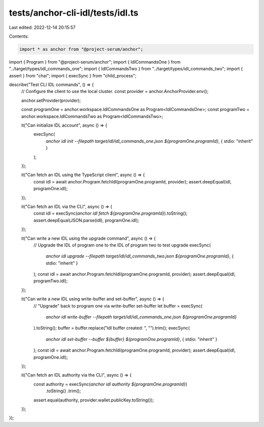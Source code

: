 tests/anchor-cli-idl/tests/idl.ts
=================================

Last edited: 2022-12-14 20:15:57

Contents:

.. code-block:: ts

    import * as anchor from "@project-serum/anchor";
import { Program } from "@project-serum/anchor";
import { IdlCommandsOne } from "../target/types/idl_commands_one";
import { IdlCommandsTwo } from "../target/types/idl_commands_two";
import { assert } from "chai";
import { execSync } from "child_process";

describe("Test CLI IDL commands", () => {
  // Configure the client to use the local cluster.
  const provider = anchor.AnchorProvider.env();

  anchor.setProvider(provider);

  const programOne = anchor.workspace.IdlCommandsOne as Program<IdlCommandsOne>;
  const programTwo = anchor.workspace.IdlCommandsTwo as Program<IdlCommandsTwo>;

  it("Can initialize IDL account", async () => {
    execSync(
      `anchor idl init --filepath target/idl/idl_commands_one.json ${programOne.programId}`,
      { stdio: "inherit" }
    );
  });

  it("Can fetch an IDL using the TypeScript client", async () => {
    const idl = await anchor.Program.fetchIdl(programOne.programId, provider);
    assert.deepEqual(idl, programOne.idl);
  });

  it("Can fetch an IDL via the CLI", async () => {
    const idl = execSync(`anchor idl fetch ${programOne.programId}`).toString();
    assert.deepEqual(JSON.parse(idl), programOne.idl);
  });

  it("Can write a new IDL using the upgrade command", async () => {
    // Upgrade the IDL of program one to the IDL of program two to test upgrade
    execSync(
      `anchor idl upgrade --filepath target/idl/idl_commands_two.json ${programOne.programId}`,
      { stdio: "inherit" }
    );
    const idl = await anchor.Program.fetchIdl(programOne.programId, provider);
    assert.deepEqual(idl, programTwo.idl);
  });

  it("Can write a new IDL using write-buffer and set-buffer", async () => {
    // "Upgrade" back to program one via write-buffer set-buffer
    let buffer = execSync(
      `anchor idl write-buffer --filepath target/idl/idl_commands_one.json ${programOne.programId}`
    ).toString();
    buffer = buffer.replace("Idl buffer created: ", "").trim();
    execSync(
      `anchor idl set-buffer --buffer ${buffer} ${programOne.programId}`,
      { stdio: "inherit" }
    );
    const idl = await anchor.Program.fetchIdl(programOne.programId, provider);
    assert.deepEqual(idl, programOne.idl);
  });

  it("Can fetch an IDL authority via the CLI", async () => {
    const authority = execSync(`anchor idl authority ${programOne.programId}`)
      .toString()
      .trim();

    assert.equal(authority, provider.wallet.publicKey.toString());
  });
});



